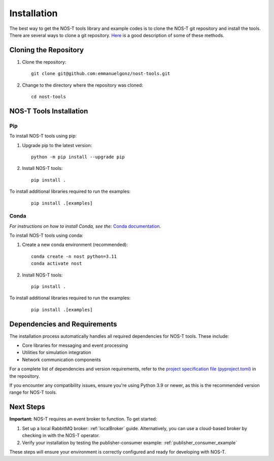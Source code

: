 .. _installation:

Installation
============

The best way to get the NOS-T tools library and example codes is to clone the NOS-T git repository
and install the tools. There are several ways to clone a git repository. `Here <https://docs.github.com/en/repositories/creating-and-managing-repositories/cloning-a-repository?tool=webui>`__
is a good description of some of these methods.

Cloning the Repository
----------------------

1. Clone the repository:

  ::

    git clone git@github.com:emmanuelgonz/nost-tools.git

2. Change to the directory where the repository was cloned:

  ::

    cd nost-tools

NOS-T Tools Installation
------------------------

Pip 
^^^

To install NOS-T tools using pip:

1. Upgrade pip to the latest version:

  ::
    
    python -m pip install --upgrade pip

2. Install NOS-T tools:

  :: 
    
    pip install .

To install additional libraries required to run the examples:

  :: 
    
    pip install .[examples]

Conda
^^^^^

*For instructions on how to install Conda, see the:* `Conda documentation <https://docs.conda.io/projects/conda/en/latest/user-guide/install/index.html>`__.

To install NOS-T tools using conda:

1. Create a new conda environment (recommended):

  ::

    conda create -n nost python=3.11
    conda activate nost

2. Install NOS-T tools:

  :: 
    
    pip install .

To install additional libraries required to run the examples:

  :: 
    
    pip install .[examples]

Dependencies and Requirements
------------------------------

The installation process automatically handles all required dependencies for NOS-T tools. These include:

- Core libraries for messaging and event processing
- Utilities for simulation integration
- Network communication components

For a complete list of dependencies and version requirements, refer to the `project specification file (pyproject.toml) <https://github.com/emmanuelgonz/nost-tools/blob/main/pyproject.toml>`__ in the repository.

If you encounter any compatibility issues, ensure you're using Python 3.9 or newer, as this is the recommended version range for NOS-T tools.

Next Steps
----------

**Important:** NOS-T requires an event broker to function. To get started:

1. Set up a local RabbitMQ broker: :ref:`localBroker` guide. Alternatively, you can use a cloud-based broker by checking in with the NOS-T operator.
2. Verify your installation by testing the publisher-consumer example: :ref:`publisher_consumer_example`

These steps will ensure your environment is correctly configured and ready for developing with NOS-T.